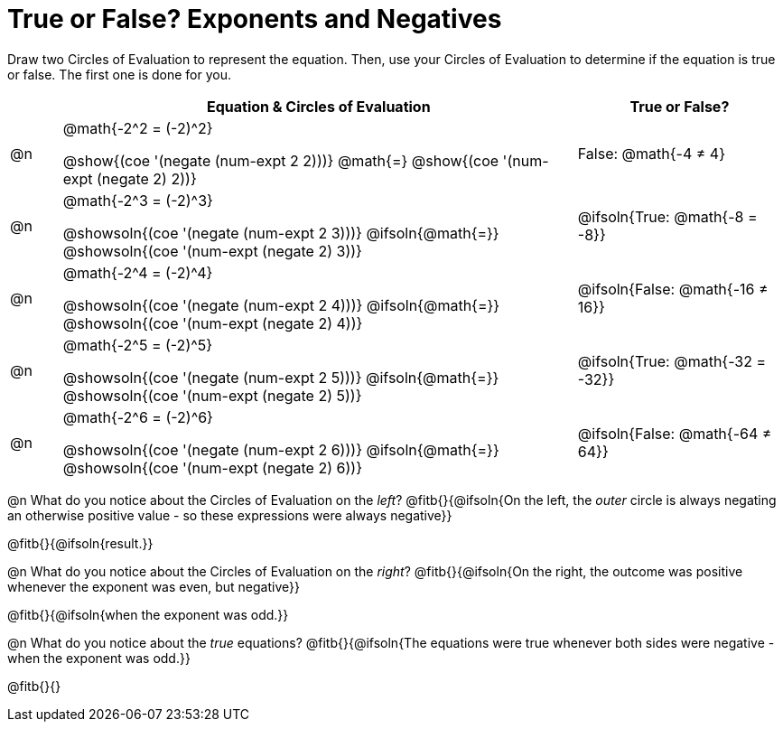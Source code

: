= True or False? Exponents and Negatives

++++
<style>
  /*
    the grid-auto-rows rule here has a separate value for
    each row. The first row is as small as is needed for
    the content, and all the subsequent rows are an equal
    fraction of the remaining space.

    NOTE: if the number of rows is changed, this rule will
    have to change, too!!
  */
  body.workbookpage table.FillVerticalSpace {
    grid-template-rows: unset !important;
    grid-auto-rows: min-content 1fr 1fr 1fr 1fr 1fr;
  }
div.circleevalsexp { width: auto; }
td > .content > .paragraph > * { vertical-align: middle; }
</style>
++++

Draw two Circles of Evaluation to represent the equation. Then, use your Circles of Evaluation to determine if the equation is true or false. The first one is done for you.

[.FillVerticalSpace, cols="^.^1a,^.10a,^.4a", stripes="none", options="header"]
|===
|	 | Equation & Circles of Evaluation  | True or False?

| @n
| @math{-2^2 = (-2)^2}

@show{(coe '(negate (num-expt 2 2)))}
@math{=}
@show{(coe '(num-expt (negate 2) 2))}
| False: @math{-4 +≠+ 4}


| @n
| @math{-2^3 = (-2)^3}

@showsoln{(coe '(negate (num-expt 2 3)))}
@ifsoln{@math{=}}
@showsoln{(coe '(num-expt (negate 2) 3))}
| @ifsoln{True: @math{-8 = -8}}



| @n
| @math{-2^4 = (-2)^4}

@showsoln{(coe '(negate (num-expt 2 4)))}
@ifsoln{@math{=}}
@showsoln{(coe '(num-expt (negate 2) 4))}
| @ifsoln{False: @math{-16 +≠+ 16}}

| @n
| @math{-2^5 = (-2)^5}

@showsoln{(coe '(negate (num-expt 2 5)))}
@ifsoln{@math{=}}
@showsoln{(coe '(num-expt (negate 2) 5))}
| @ifsoln{True: @math{-32 = -32}}

| @n
| @math{-2^6 = (-2)^6}

@showsoln{(coe '(negate (num-expt 2 6)))}
@ifsoln{@math{=}}
@showsoln{(coe '(num-expt (negate 2) 6))}
| @ifsoln{False: @math{-64 +≠+ 64}}


|===

@n What do you notice about the Circles of Evaluation on the _left_? @fitb{}{@ifsoln{On the left, the _outer_ circle is always negating an otherwise positive value - so these expressions were always negative}}

@fitb{}{@ifsoln{result.}}

@n What do you notice about the Circles of Evaluation on the _right_? @fitb{}{@ifsoln{On the right, the outcome was positive whenever the exponent was even, but negative}}

@fitb{}{@ifsoln{when the exponent was odd.}}

@n What do you notice about the _true_ equations? @fitb{}{@ifsoln{The equations were true whenever both sides were negative - when the exponent was odd.}}

@fitb{}{}

